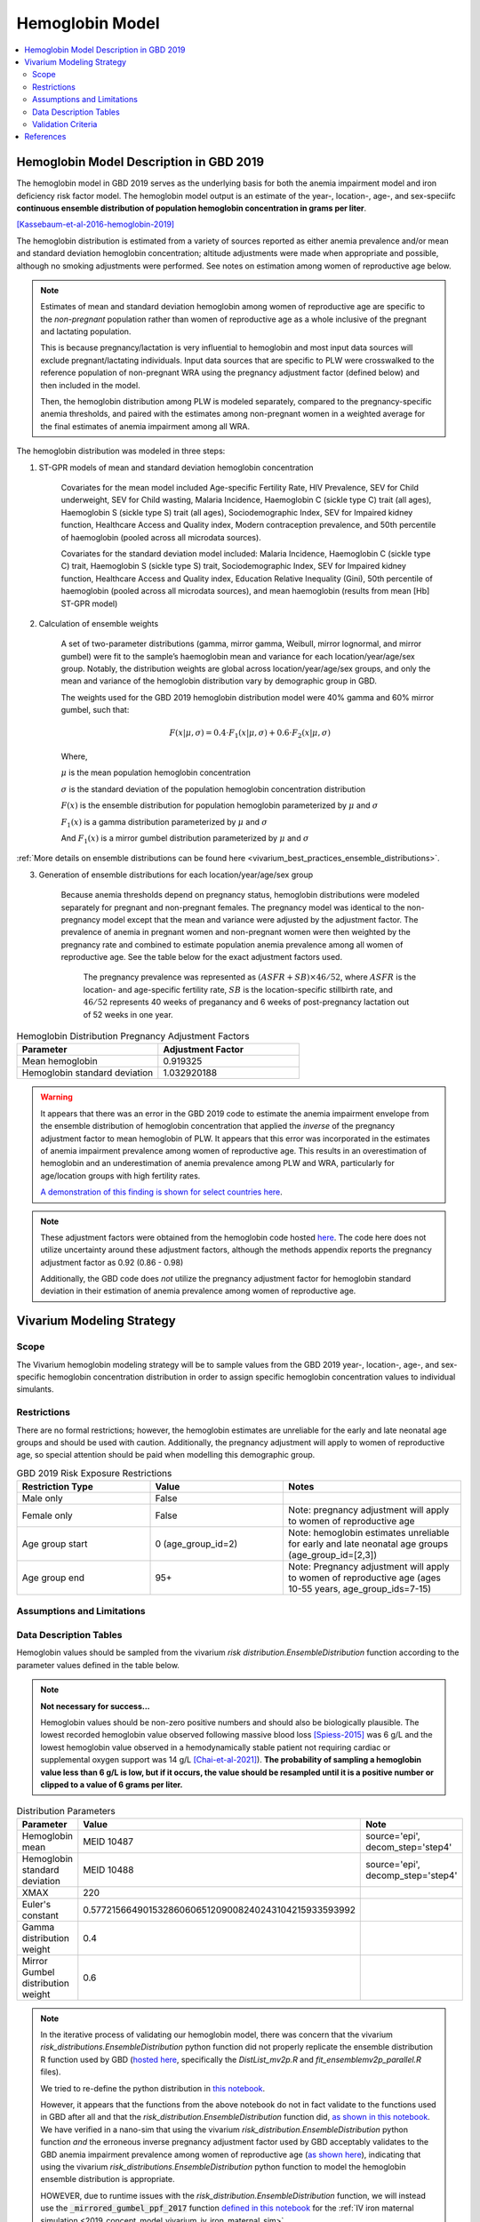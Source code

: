 .. _2019_hemoglobin_model:

================
Hemoglobin Model
================

.. contents::
   :local:
   :depth: 2

Hemoglobin Model Description in GBD 2019
----------------------------------------

The hemoglobin model in GBD 2019 serves as the underlying basis for both the anemia impairment model and iron deficiency risk factor model. The hemoglobin model output is an estimate of the year-, location-, age-, and sex-speciifc **continuous ensemble distribution of population hemoglobin concentration in grams per liter**.

[Kassebaum-et-al-2016-hemoglobin-2019]_

The hemoglobin distribution is estimated from a variety of sources reported as either anemia prevalence and/or mean and standard deviation hemoglobin concentration; altitude adjustments were made when appropriate and possible, although no smoking adjustments were performed. See notes on estimation among women of reproductive age below.

.. note::

  Estimates of mean and standard deviation hemoglobin among women of reproductive age are specific to the *non-pregnant* population rather than women of reproductive age as a whole inclusive of the pregnant and lactating population.

  This is because pregnancy/lactation is very influential to hemoglobin and most input data sources will exclude pregnant/lactating individuals. Input data sources that are specific to PLW were crosswalked to the reference population of non-pregnant WRA using the pregnancy adjustment factor (defined below) and then included in the model.

  Then, the hemoglobin distribution among PLW is modeled separately, compared to the pregnancy-specific anemia thresholds, and paired with the estimates among non-pregnant women in a weighted average for the final estimates of anemia impairment among all WRA.

The hemoglobin distribution was modeled in three steps:

1. ST-GPR models of mean and standard deviation hemoglobin concentration 

    Covariates for the mean model included Age-specific Fertility Rate, HIV Prevalence, SEV for Child underweight, SEV for Child wasting, Malaria Incidence, Haemoglobin C (sickle type C) trait (all ages), Haemoglobin S (sickle type S) trait (all ages), Sociodemographic Index, SEV for Impaired kidney function, Healthcare Access and Quality index, Modern contraception prevalence, and 50th percentile of haemoglobin (pooled across all microdata sources). 

    Covariates for the standard deviation model included: Malaria Incidence, Haemoglobin C (sickle type C) trait, Haemoglobin S (sickle type S) trait, Sociodemographic Index, SEV for Impaired kidney function, Healthcare Access and Quality index, Education Relative Inequality (Gini), 50th percentile of haemoglobin (pooled across all microdata sources), and mean haemoglobin (results from mean [Hb] ST-GPR model)

2. Calculation of ensemble weights

    A set of two-parameter distributions (gamma, mirror gamma, Weibull, mirror lognormal, and mirror gumbel) were fit to the sample’s haemoglobin mean and variance for each location/year/age/sex group. Notably, the distribution weights are global across location/year/age/sex groups, and only the mean and variance of the hemoglobin distribution vary by demographic group in GBD.

    The weights used for the GBD 2019 hemoglobin distribution model were 40% gamma and 60% mirror gumbel, such that:

    .. math::

    	F(x|\mu,\sigma) = 0.4 \cdot F_1(x|\mu,\sigma) + 0.6 \cdot F_2(x|\mu,\sigma)

    Where,

    :math:`\mu` is the mean population hemoglobin concentration

    :math:`\sigma` is the standard deviation of the population hemoglobin concentration distribution

    :math:`F(x)` is the ensemble distribution for population hemoglobin parameterized by :math:`\mu` and :math:`\sigma`

    :math:`F_1(x)` is a gamma distribution parameterized by :math:`\mu` and :math:`\sigma`

    And :math:`F_1(x)` is a mirror gumbel distribution parameterized by :math:`\mu` and :math:`\sigma`

:ref:`More details on ensemble distributions can be found here <vivarium_best_practices_ensemble_distributions>`.

.. todo::

	Include mathematical formulas for the gamma and mirror Gumbel distributions. For now, see the R code in the `Data Description Tables`_ section for details.

3. Generation of ensemble distributions for each location/year/age/sex group

    Because anemia thresholds depend on pregnancy status, hemoglobin distributions were modeled separately for pregnant and non-pregnant females. The pregnancy model was identical to the non-pregnancy model except that the mean and variance were adjusted by the adjustment factor. The prevalence of anemia in pregnant women and non-pregnant women were then weighted by the pregnancy rate and combined to estimate population anemia prevalence among all women of reproductive age. See the table below for the exact adjustment factors used.

	The pregnancy prevalence was represented as :math:`(ASFR + SB) \times 46/52`, where :math:`ASFR` is the location- and age-specific fertility rate, :math:`SB` is the location-specific stillbirth rate, and :math:`46/52` represents 40 weeks of preganancy and 6 weeks of post-pregnancy lactation out of 52 weeks in one year.

.. list-table:: Hemoglobin Distribution Pregnancy Adjustment Factors
   :widths: 15 15
   :header-rows: 1

   * - Parameter
     - Adjustment Factor
   * - Mean hemoglobin
     - 0.919325
   * - Hemoglobin standard deviation
     - 1.032920188

.. warning:: 

  It appears that there was an error in the GBD 2019 code to estimate the anemia impairment envelope from the ensemble distribution of hemoglobin concentration that applied the *inverse* of the pregnancy adjustment factor to mean hemoglobin of PLW. It appears that this error was incorporated in the estimates of anemia impairment prevalence among women of reproductive age. This results in an overestimation of hemoglobin and an underestimation of anemia prevalence among PLW and WRA, particularly for age/location groups with high fertility rates.

  `A demonstration of this finding is shown for select countries here <https://github.com/ihmeuw/vivarium_research_iv_iron/blob/main/validation/maternal/model3%2C%20fixed%20hemoglobin%20weight%20experiment/hemoglobin%20exposure%20nano%20sims/R%20code%20comparisons/R%20code%20prevalence%20plotting.ipynb>`_.

.. note::

  These adjustment factors were obtained from the hemoglobin code hosted `here <https://stash.ihme.washington.edu/projects/MNCH/repos/anemia/browse/model/envelope/fit_ensemblemv2p_parallel.R>`__. The code here does not utilize uncertainty around these adjustment factors, although the methods appendix reports the pregnancy adjustment factor as 0.92 (0.86 - 0.98)

  Additionally, the GBD code does *not* utilize the pregnancy adjustment factor for hemoglobin standard deviation in their estimation of anemia prevalence among women of reproductive age.

Vivarium Modeling Strategy
--------------------------

Scope
+++++

The Vivarium hemoglobin modeling strategy will be to sample values from the GBD 2019 year-, location-, age-, and sex-specific hemoglobin concentration distribution in order to assign specific hemoglobin concentration values to individual simulants. 

Restrictions
++++++++++++

There are no formal restrictions; however, the hemoglobin estimates are unreliable for the early and late neonatal age groups and should be used with caution. Additionally, the pregnancy adjustment will apply to women of reproductive age, so special attention should be paid when modelling this demographic group.

.. list-table:: GBD 2019 Risk Exposure Restrictions
   :widths: 15 15 20
   :header-rows: 1

   * - Restriction Type
     - Value
     - Notes
   * - Male only
     - False
     -
   * - Female only
     - False
     - Note: pregnancy adjustment will apply to women of reproductive age
   * - Age group start
     - 0 (age_group_id=2)
     - Note: hemoglobin estimates unreliable for early and late neonatal age groups (age_group_id=[2,3])
   * - Age group end
     - 95+
     - Note: Pregnancy adjustment will apply to women of reproductive age (ages 10-55 years, age_group_ids=7-15)

Assumptions and Limitations
+++++++++++++++++++++++++++

.. todo::

  List assumptions and limitations

Data Description Tables
+++++++++++++++++++++++

Hemoglobin values should be sampled from the vivarium `risk distribution.EnsembleDistribution` function according to the parameter values defined in the table below. 

.. note::

  **Not necessary for success...**

  Hemoglobin values should be non-zero positive numbers and should also be biologically plausible. The lowest recorded hemoglobin value observed following massive blood loss [Spiess-2015]_ was 6 g/L and the lowest hemoglobin value observed in a hemodynamically stable patient not requiring cardiac or supplemental oxygen support was 14 g/L [Chai-et-al-2021]_). **The probability of sampling a hemoglobin value less than 6 g/L is low, but if it occurs, the value should be resampled until it is a positive number or clipped to a value of 6 grams per liter.**

.. list-table:: Distribution Parameters
  :widths: 15, 30, 10
  :header-rows: 1

  * - Parameter
    - Value
    - Note
  * - Hemoglobin mean
    - MEID 10487
    - source='epi', decom_step='step4'
  * - Hemoglobin standard deviation
    - MEID 10488
    - source='epi', decomp_step='step4'
  * - XMAX
    - 220
    - 
  * - Euler's constant
    - 0.57721566490153286060651209008240243104215933593992
    - 
  * - Gamma distribution weight
    - 0.4
    - 
  * - Mirror Gumbel distribution weight
    - 0.6
    - 

.. note::

  In the iterative process of validating our hemoglobin model, there was concern that the vivarium `risk_distributions.EnsembleDistribution` python function did not properly replicate the ensemble distribution R function used by GBD (`hosted here <https://stash.ihme.washington.edu/projects/MNCH/repos/anemia/browse/model/envelope>`_, specifically the *DistList_mv2p.R* and *fit_ensemblemv2p_parallel.R* files). 

  We tried to re-define the python distribution in `this notebook <https://github.com/ihmeuw/vivarium_gates_lsff/blob/main/tests/lsff_iron_exposure.ipynb>`_.

  However, it appears that the functions from the above notebook do not in  fact validate to the functions used in GBD after all and that the `risk_distribution.EnsembleDistribution` function did, `as shown in this notebook <https://github.com/ihmeuw/vivarium_research_iv_iron/blob/main/validation/maternal/model3%2C%20fixed%20hemoglobin%20weight%20experiment/hemoglobin%20exposure%20nano%20sims/Distribution%20comparisons.ipynb>`_. We have verified in a nano-sim that using the vivarium `risk_distribution.EnsembleDistribution` python function *and* the erroneous inverse pregnancy adjustment factor used by GBD acceptably validates to the GBD anemia impairment prevalence among women of reproductive age (`as shown here <https://github.com/ihmeuw/vivarium_research_iv_iron/blob/main/validation/maternal/model3%2C%20fixed%20hemoglobin%20weight%20experiment/hemoglobin%20exposure%20nano%20sims/Inverse%20adjustment%20factor.ipynb>`_), indicating that using the vivarium `risk_distributions.EnsembleDistribution` python function to model the hemoglobin ensemble distribution is appropriate.

  HOWEVER, due to runtime issues with the `risk_distribution.EnsembleDistribution` function, we will instead use the :code:`_mirrored_gumbel_ppf_2017` function `defined in this notebook <https://github.com/ihmeuw/vivarium_research_iv_iron/blob/main/validation/maternal/model3%2C%20fixed%20hemoglobin%20weight%20experiment/hemoglobin%20exposure%20nano%20sims/Distribution%20comparisons.ipynb>`_ for the :ref:`IV iron maternal simulation <2019_concept_model_vivarium_iv_iron_maternal_sim>`.

Pregnancy Adjustment
^^^^^^^^^^^^^^^^^^^^

To sample hemoglobin values for pregnant/lactating women, use the same functions as above, but multiply the hemoglobin mean and standard deviation parameters used for those functions by the respective pregnancy adjustment factors listed below. Hemoglobin exposure values for pregnant women should be sampled from this adjusted distribution using the same propensity that was used to sample from the unadjusted distribution prior to the pregnancy. The adjusted pregnancy hemoglobin exposure should persist throughout pregnancy and the postpartum period for a given simulant, at which point another value should be sampled from the (age-appropriate, which could be different than the pre-pregnancy age group) unadjusted hemoglobin exposure distribution using the same propensity value.

.. list-table:: Pregnancy Adjustment Factors
  :widths: 15, 30, 10
  :header-rows: 1

  * - Parameter
    - Value
    - Note
  * - Mean hemoglobin adjustment factor
    - 0.919325 (95% UI: 0.86, 0.98)
    - Assume a normal distribution of uncertainty within uncertainty interval (No uncertainty was used in the GBD 2019 code, but the uncerainty interval was reported in the methods appendix).
  * - Hemoglobin standard deviation adjustment factor
    - 1.032920188
    - Assume no uncertainty distribution. (No uncertainty is used in the GBD 2019 code or listed in the methods appendix).

Validation Criteria
+++++++++++++++++++

Hemoglobin concentration values assigned to simulants should satisfy the following criteria:

- all_samples > 0
- mean(all_samples) ~= meid_10487
- sd(all_samples) ~= meid_10488

When the pregnancy adjustment is applied:

- mean(pregnant_population_samples) / mean(general_population_samples) ~= 0.92
- standard_deviation(pregnant_population_samples) / standard_deviation(general_population_samples) ~= 1.03

.. note::

  Given the error in the application of the pregnancy adjustment factor in the estimation of anemia impairment prevalence among WRA for GBD 2019, we will *not* use GBD 2019 estimates as validation targets. Rather, we have calculated custom validation targets using the same methodology as GBD 2019, but with the appropriate application of the pregnancy adjustment factor. `These custom validation targets are hosted here <https://github.com/ihmeuw/vivarium_research_iv_iron/tree/main/hgb_validation_targets>`_ (currently targets are saved for the locations in the IV iron simulation, but code to generate targets for additional locations is also available in this folder.)

At the population distribution level:

  For each population group in [PLW, non-pregnant WRA, all WRA including PLW]:

  - percent of population below mild threshold ~= custom total anemia impairment prevalence
  - percent of population between mild and moderate thresholds ~= custom mild anemia impairment prevalence
  - percent of population between moderate and severe thresholds ~= custom moderate anemia impairment prevalence
  - percent of population below severe threshold - ens_mv2prev(lower_severe_threshold) ~= custom severe anemia impairment prevalence

References
----------

.. [Kassebaum-et-al-2016-hemoglobin-2019]
  View `Kassebaum et al. 2016`_
    Kassebaum NJ, GBD 2013 Anemia Collaborators. The Global Burden of
    Anemia. Hematol Oncol Clin North Am. 2016 Apr;30(2):247-308. doi: https://doi.org/10.1016/j.hoc.2015.11.002
.. _`Kassebaum et al. 2016`: https://www.clinicalkey.com/service/content/pdf/watermarked/1-s2.0-S0889858815001896.pdf?locale=en_US&searchIndex=

.. [Chai-et-al-2021]
  Chai, A. L., Huang, O. Y., Rakočević, R., & Chung, P. (2021). Critical iron deficiency anemia with record low hemoglobin: a case report. Journal of medical case reports, 15(1), 472. https://doi.org/10.1186/s13256-021-03024-9

.. [Spiess-2015]
  Spiess B. (2015). Editorial Comment: Recovery from Extreme Hemodilution (Hemoglobin Level of 0.6 g/dL) in Cadaveric Liver Transplantation and Management of a Jehovah's Witness Patient with Sepsis and Profuse Bleeding After Emergency Coronary Artery Bypass Graft Surgery: Rethinking the Critical Threshold of Oxygen Delivery. A & A case reports, 4(10), 137–139. https://doi.org/10.1213/XAA.0000000000000153